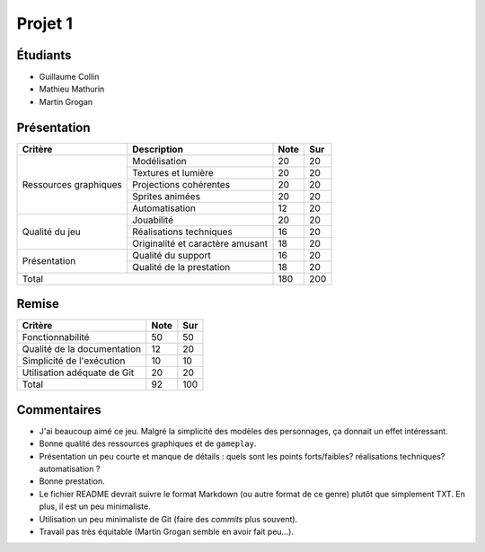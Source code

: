 Projet 1
========

Étudiants
---------

- Guillaume Collin
- Mathieu Mathurin
- Martin Grogan

Présentation
------------

+-------------------------+----------------------------------+-----------+-----------+
| Critère                 | Description                      | Note      | Sur       |
+=========================+==================================+===========+===========+
|                         | Modélisation                     | 20        | 20        |
|                         +----------------------------------+-----------+-----------+
|                         | Textures et lumière              | 20        | 20        |
|                         +----------------------------------+-----------+-----------+
| Ressources graphiques   | Projections cohérentes           | 20        | 20        |
|                         +----------------------------------+-----------+-----------+
|                         | Sprites animées                  | 20        | 20        |
|                         +----------------------------------+-----------+-----------+
|                         | Automatisation                   | 12        | 20        |
+-------------------------+----------------------------------+-----------+-----------+
|                         | Jouabilité                       | 20        | 20        |
|                         +----------------------------------+-----------+-----------+
| Qualité du jeu          | Réalisations techniques          | 16        | 20        |
|                         +----------------------------------+-----------+-----------+
|                         | Originalité et caractère amusant | 18        | 20        |
+-------------------------+----------------------------------+-----------+-----------+
|                         | Qualité du support               | 16        | 20        |
| Présentation            +----------------------------------+-----------+-----------+
|                         | Qualité de la prestation         | 18        | 20        |
+-------------------------+----------------------------------+-----------+-----------+
| Total                                                      | 180       | 200       |
+-------------------------+----------------------------------+-----------+-----------+

Remise
------

+-----------------------------+-----------+-----------+
| Critère                     | Note      | Sur       |
+=============================+===========+===========+
| Fonctionnabilité            | 50        | 50        |
+-----------------------------+-----------+-----------+
| Qualité de la documentation | 12        | 20        |
+-----------------------------+-----------+-----------+
| Simplicité de l'exécution   | 10        | 10        |
+-----------------------------+-----------+-----------+
| Utilisation adéquate de Git | 20        | 20        |
+-----------------------------+-----------+-----------+
| Total                       | 92        | 100       |
+-----------------------------+-----------+-----------+

Commentaires
------------

- J'ai beaucoup aimé ce jeu. Malgré la simplicité des modèles des personnages,
  ça donnait un effet intéressant.
- Bonne qualité des ressources graphiques et de ``gameplay``.
- Présentation un peu courte et manque de détails : quels sont les points
  forts/faibles? réalisations techniques? automatisation ?
- Bonne prestation.
- Le fichier README devrait suivre le format Markdown (ou autre format de ce
  genre) plutôt que simplement TXT. En plus, il est un peu minimaliste.
- Utilisation un peu minimaliste de Git (faire des *commits* plus souvent).
- Travail pas très équitable (Martin Grogan semble en avoir fait peu...).
